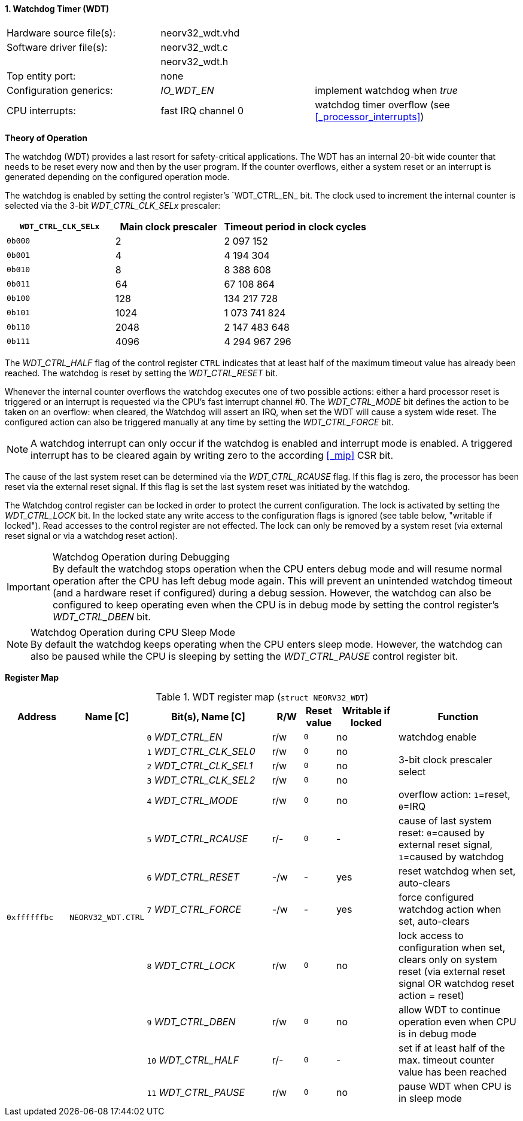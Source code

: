 <<<
:sectnums:
==== Watchdog Timer (WDT)

[cols="<3,<3,<4"]
[frame="topbot",grid="none"]
|=======================
| Hardware source file(s): | neorv32_wdt.vhd | 
| Software driver file(s): | neorv32_wdt.c |
|                          | neorv32_wdt.h |
| Top entity port:         | none | 
| Configuration generics:  | _IO_WDT_EN_ | implement watchdog when _true_
| CPU interrupts:          | fast IRQ channel 0 | watchdog timer overflow (see <<_processor_interrupts>>)
|=======================


**Theory of Operation**

The watchdog (WDT) provides a last resort for safety-critical applications. The WDT has an internal 20-bit
wide counter that needs to be reset every now and then by the user program. If the counter overflows, either
a system reset or an interrupt is generated depending on the configured operation mode.

The watchdog is enabled by setting the control register's `WDT_CTRL_EN_ bit. The clock used to increment the
internal counter is selected via the 3-bit _WDT_CTRL_CLK_SELx_ prescaler:

[cols="^3,^3,>4"]
[options="header",grid="rows"]
|=======================
| **`WDT_CTRL_CLK_SELx`** | Main clock prescaler | Timeout period in clock cycles
| `0b000` | 2 | 2 097 152
| `0b001` | 4 | 4 194 304
| `0b010` | 8 | 8 388 608
| `0b011` | 64 | 67 108 864
| `0b100` | 128 | 134 217 728
| `0b101` | 1024 | 1 073 741 824
| `0b110` | 2048 | 2 147 483 648
| `0b111` | 4096 | 4 294 967 296
|=======================

The _WDT_CTRL_HALF_ flag of the control register `CTRL` indicates that at least half of the maximum timeout
value has already been reached. The watchdog is reset by setting the _WDT_CTRL_RESET_ bit.

Whenever the internal counter overflows the watchdog executes one of two possible actions: either a hard
processor reset is triggered or an interrupt is requested via the CPU's fast interrupt channel #0. The
_WDT_CTRL_MODE_ bit defines the action to be taken on an overflow: when cleared, the Watchdog will assert an
IRQ, when set the WDT will cause a system wide reset. The configured action can also be triggered manually at
any time by setting the _WDT_CTRL_FORCE_ bit.

[NOTE]
A watchdog interrupt can only occur if the watchdog is enabled and interrupt mode is enabled.
A triggered interrupt has to be cleared again by writing zero to the according <<_mip>> CSR bit.

The cause of the last system reset can be determined via the _WDT_CTRL_RCAUSE_ flag. If this flag is
zero, the processor has been reset via the external reset signal. If this flag is set the last system reset was
initiated by the watchdog.

The Watchdog control register can be locked in order to protect the current configuration. The lock is
activated by setting the _WDT_CTRL_LOCK_ bit. In the locked state any write access to the configuration flags is
ignored (see table below, "writable if locked"). Read accesses to the control register are not effected. The
lock can only be removed by a system reset (via external reset signal or via a watchdog reset action).

.Watchdog Operation during Debugging
[IMPORTANT]
By default the watchdog stops operation when the CPU enters debug mode and will resume normal operation after
the CPU has left debug mode again. This will prevent an unintended watchdog timeout (and a hardware reset if configured)
during a debug session. However, the watchdog can also be configured to keep operating even when the CPU is in debug
mode by setting the control register's _WDT_CTRL_DBEN_ bit.

.Watchdog Operation during CPU Sleep Mode
[NOTE]
By default the watchdog keeps operating when the CPU enters sleep mode. However, the watchdog can also be paused while
the CPU is sleeping by setting the _WDT_CTRL_PAUSE_ control register bit.


**Register Map**

.WDT register map (`struct NEORV32_WDT`)
[cols="<2,<2,<4,^1,^1,^2,<4"]
[options="header",grid="all"]
|=======================
| Address | Name [C] | Bit(s), Name [C] | R/W | Reset value | Writable if locked | Function
.12+<| `0xffffffbc` .12+<| `NEORV32_WDT.CTRL` <|`0` _WDT_CTRL_EN_       ^| r/w ^| `0` ^| no  <| watchdog enable
                                              <|`1` _WDT_CTRL_CLK_SEL0_ ^| r/w ^| `0` ^| no  .3+<| 3-bit clock prescaler select
                                              <|`2` _WDT_CTRL_CLK_SEL1_ ^| r/w ^| `0` ^| no 
                                              <|`3` _WDT_CTRL_CLK_SEL2_ ^| r/w ^| `0` ^| no 
                                              <|`4` _WDT_CTRL_MODE_     ^| r/w ^| `0` ^| no  <| overflow action: `1`=reset, `0`=IRQ
                                              <|`5` _WDT_CTRL_RCAUSE_   ^| r/- ^| `0` ^| -   <| cause of last system reset: `0`=caused by external reset signal, `1`=caused by watchdog
                                              <|`6` _WDT_CTRL_RESET_    ^| -/w ^| -   ^| yes <| reset watchdog when set, auto-clears
                                              <|`7` _WDT_CTRL_FORCE_    ^| -/w ^| -   ^| yes <| force configured watchdog action when set, auto-clears
                                              <|`8` _WDT_CTRL_LOCK_     ^| r/w ^| `0` ^| no  <| lock access to configuration when set, clears only on system reset (via external reset signal OR watchdog reset action = reset)
                                              <|`9` _WDT_CTRL_DBEN_     ^| r/w ^| `0` ^| no  <| allow WDT to continue operation even when CPU is in debug mode
                                              <|`10` _WDT_CTRL_HALF_    ^| r/- ^| `0` ^| -   <| set if at least half of the max. timeout counter value has been reached
                                              <|`11` _WDT_CTRL_PAUSE_   ^| r/w ^| `0` ^| no  <| pause WDT when CPU is in sleep mode
|=======================
